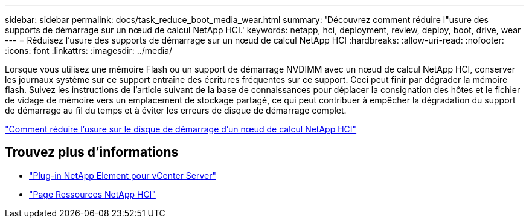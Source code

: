 ---
sidebar: sidebar 
permalink: docs/task_reduce_boot_media_wear.html 
summary: 'Découvrez comment réduire l"usure des supports de démarrage sur un nœud de calcul NetApp HCI.' 
keywords: netapp, hci, deployment, review, deploy, boot, drive, wear 
---
= Réduisez l'usure des supports de démarrage sur un nœud de calcul NetApp HCI
:hardbreaks:
:allow-uri-read: 
:nofooter: 
:icons: font
:linkattrs: 
:imagesdir: ../media/


[role="lead"]
Lorsque vous utilisez une mémoire Flash ou un support de démarrage NVDIMM avec un nœud de calcul NetApp HCI, conserver les journaux système sur ce support entraîne des écritures fréquentes sur ce support. Ceci peut finir par dégrader la mémoire flash. Suivez les instructions de l'article suivant de la base de connaissances pour déplacer la consignation des hôtes et le fichier de vidage de mémoire vers un emplacement de stockage partagé, ce qui peut contribuer à empêcher la dégradation du support de démarrage au fil du temps et à éviter les erreurs de disque de démarrage complet.

https://kb.netapp.com/Advice_and_Troubleshooting/Hybrid_Cloud_Infrastructure/NetApp_HCI/How_to_reduce_wear_on_the_boot_drive_of_a_Netapp_HCI_compute_node["Comment réduire l'usure sur le disque de démarrage d'un nœud de calcul NetApp HCI"^]



== Trouvez plus d'informations

* https://docs.netapp.com/us-en/vcp/index.html["Plug-in NetApp Element pour vCenter Server"^]
* https://www.netapp.com/us/documentation/hci.aspx["Page Ressources NetApp HCI"^]

